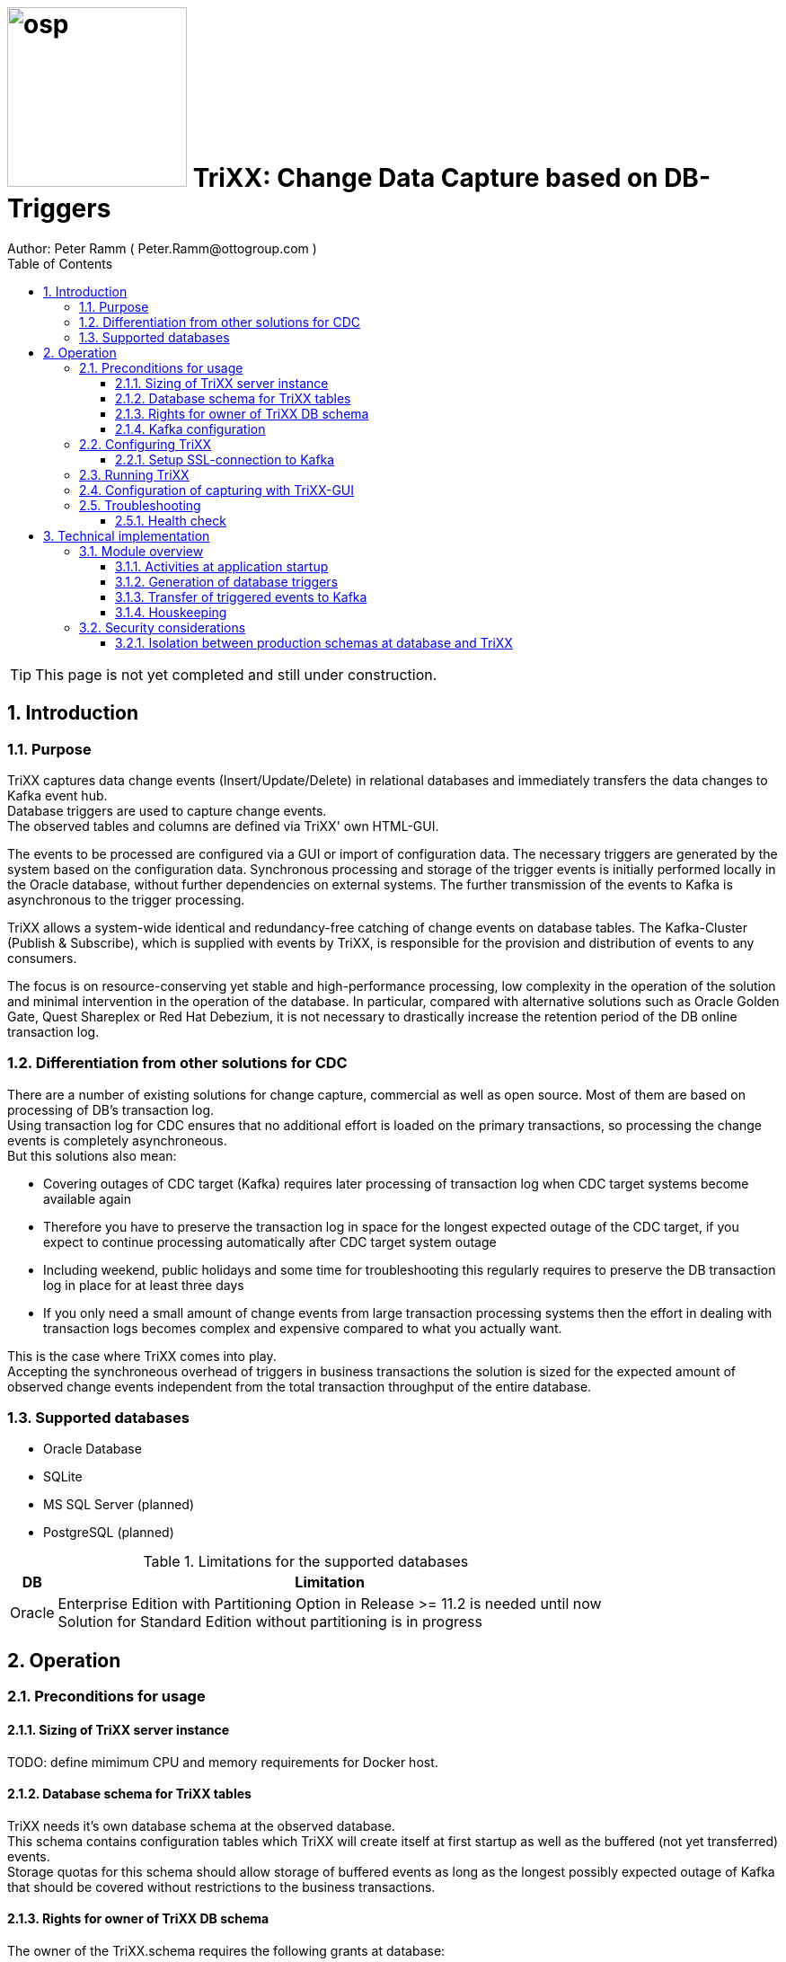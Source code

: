 = image:osp.png[float="left" width=200 ] TriXX: Change Data Capture based on DB-Triggers  =
Author: Peter Ramm ( Peter.Ramm@ottogroup.com )
:Author Initials: PR
:toc:
:toclevels: 4
:icons:
:imagesdir: ./images
:numbered:
:sectnumlevels: 6
:homepage: https://www.osp.de
:title-logo-image: osp.png

TIP: This page is not yet completed and still under construction.

== Introduction ==
=== Purpose ===
**********************************************************************
TriXX captures data change events (Insert/Update/Delete) in relational databases and immediately transfers the data changes to Kafka event hub. +
Database triggers are used to capture change events. +
The observed tables and columns are defined via TriXX' own HTML-GUI.
**********************************************************************

The events to be processed are configured via a GUI or import of configuration data. The necessary triggers are generated by the system based on the configuration data.
Synchronous processing and storage of the trigger events is initially performed locally in the Oracle database, without further dependencies on external systems.
The further transmission of the events to Kafka is asynchronous to the trigger processing.

TriXX allows a system-wide identical and redundancy-free catching of change events on database tables.
The Kafka-Cluster (Publish & Subscribe), which is supplied with events by TriXX, is responsible for the provision and distribution of events to any consumers.

The focus is on resource-conserving yet stable and high-performance processing,
low complexity in the operation of the solution and minimal intervention in the operation of the database.
In particular, compared with alternative solutions such as Oracle Golden Gate, Quest Shareplex or Red Hat Debezium,
it is not necessary to drastically increase the retention period of the DB online transaction log.

=== Differentiation from other solutions for CDC ===
There are a number of existing solutions for change capture, commercial as well as open source.
Most of them are based on processing of DB's transaction log. +
Using transaction log for CDC ensures that no additional effort is loaded on the primary transactions,
so processing the change events is completely asynchroneous. +
But this solutions also mean:

* Covering outages of CDC target (Kafka) requires later processing of transaction log when CDC target systems become available again
* Therefore you have to preserve the transaction log in space for the longest expected outage of the CDC target, if you expect to continue processing automatically after CDC target system outage
* Including weekend, public holidays and some time for troubleshooting this regularly requires to preserve the DB transaction log in place for at least three days
* If you only need a small amount of change events from large transaction processing systems then the effort in dealing with transaction logs becomes complex and expensive compared to what you actually want.

This is the case where TriXX comes into play. +
Accepting the synchroneous overhead of triggers in business transactions the solution is sized for the expected amount of observed change events independent from the total transaction throughput of the entire database.

=== Supported databases ===

* Oracle Database
* SQLite
* MS SQL Server (planned)
* PostgreSQL (planned)

.Limitations for the supported databases
[cols="~,~"]
|===
|DB|Limitation

|Oracle|Enterprise Edition with Partitioning Option in Release >= 11.2 is needed until now +
Solution for Standard Edition without partitioning is in progress
|===



== Operation ==
=== Preconditions for usage ===
==== Sizing of TriXX server instance ====
TODO: define mimimum CPU and memory requirements for Docker host.

==== Database schema for TriXX tables ====
TriXX needs it's own database schema at the observed database. +
This schema contains configuration tables which TriXX will create itself at first startup as well as the buffered (not yet transferred) events. +
Storage quotas for this schema should allow storage of buffered events as long as the longest possibly expected outage of Kafka that should be covered without restrictions to the business transactions.

==== Rights for owner of TriXX DB schema ====
The owner of the TriXX.schema requires the following grants at database:

.Grants required for Oracle
[cols="~,~"]
|===
|Grant|Description

|CREATE ANY TRIGGER|Allows creation and dropping of triggers in foreign schemas of database
|SELECT ON sys.DBA_Tables|Allows listing of table names for tables without SELECT grant (not included in All_Tables). This right must be granted by user SYS or SYSDBA.
|SELECT ON sys.DBA_Tab_Columns|Allows listing of column names for tables without SELECT grant (not included in All_Tab_Columns). This right must be granted by user SYS or SYSDBA.

|===

==== Kafka configuration ====
.Options for Kafka consumer
[cols="~,~,~"]
|===
|Option|Value|Description

|isolation-level|read_comitted|If not set to read_comitted the consumer will early read/consume messages of pending transactions that are possibly rolled back later from TriXX. Later successful processing of messages by TriXX may lead to duplicate occurrence of messages in consumer's stream.
|===

=== Configuring TriXX ===
You can configure TriXX either by defining config settings as environment variables or by storing configuration settings in a YML file and providing the location of this config file to TriXX via TRIXX_RUN_CONFIG.

Environment variables overrides values from configuration file.

.Environment parameters evaluated at appliction start
[cols="~,~,~,~"]
|===
|Variable|Description|Type|Default

|LOG_LEVEL|Log level of application (debug, info, warn, error)|optional|warn
|TIMEZONE|Sets local timezone within Docker-container of TriXX-applikation. Must be directly set as environment of container, does not work in config file|optional|Europe/Berlin
|TNS_ADMIN|directory of tnsnames.ora for resolution of Oracle DB aliases (File tnsnames.ora is usually mounted into Docker-Container). Valid for Oracle only.|optional|
|TRIXX_DB_PASSWORD|Password of TRIXX_DB_USER, aims also as password of user 'admin' for GUI-logon. Therefore also required for database without access control like SQLite.|required|
|TRIXX_DB_TYPE|Defines the typ of observed database. Valid values: SQLITE, ORACLE|required|
|TRIXX_DB_URL|Database-URL for JDBC Connect:
Example for Oracle: "MY_TNS_ALIAS" or "machine:port/service"|required|
|TRIXX_DB_USER|Username of TriXX-Schema in observed database|required|
|TRIXX_INITIAL_WORKER_THREADS|Initial number of worker threads. Each worker threads has it's own connection to database and Kafka and operates independent on transferring events from local DB table to Kafka.|optional|3
|TRIXX_KAFKA_MAX_BULK_COUNT|Maximum number of messages to process within one bulk operation to Kafka. Higher values increases risk of unexpected errors like Kafka::MessageSizeTooLarge|optional|1000
|TRIXX_KAFKA_SEED_BROKER|Comma-separated list of seed-brokers for Kafka logon (Host:Port), Example: "kafka1.osp-dd.de:9092, kafka2.osp-dd.de:9092"
"/dev/null" for mocking of Kafka connection in tests (discard events instead of transfer to Kafka).|required|
|TRIXX_KAFKA_TOTAL_BUFFER_SIZE_MB|Memory buffer size for Kafka message buffer in Megabyte. Maximum for the sum of allocated memory over all threads. If the amount is not sufficient at runtime than the value of TRIXX_KAFKA_MAX_BULK_COUNT is automatically decreased by TriXX until it is according to the available memory.|optional|10
|TRIXX_MAX_TRANSACTION_SIZE|Maximum number of messages for processing within one transaktion (both DB and Kafka)|optional|10000
|TRIXX_RUN_CONFIG|Path and name of configuration file in YML format as alternative to configuration by environment variables|optional|APP_ROOT/config/trixx_run.yml

|===

==== Setup SSL-connection to Kafka ====
Kafka supports encryption and authentication via SSL.
The required setup is described at http://kafka.apache.org/documentation.html#security_ssl.
However, the certificates generated for Kafka are in JKS format, which the underlying library 'ruby-kafka' does not support.
Luckily, it is possible to convert the generated files into X509 format.
A guide how to do conversion is here: https://github.com/zendesk/ruby-kafka/wiki/Creating-X509-certificates-from-JKS-format.


=== Running TriXX ===
The TriXX application is provided as Docker-Image by:
[source]
docker pull git.osp-dd.de:5005/main/trixx

You can run the this image like:
[source]
docker run -p 8080:8080 -e TRIXX_RUN_CONFIG=/etc/trixx_run.yml -v /my_local_dir/trixx_run.yml:/etc/trixx_run.yml git.osp-dd.de:5005/main/trixx

The web-GUI would be available by http://localhost:8080 in this case.
It is recommended to place an own reverse proxy nearby for SSL encryption.

=== Configuration of capturing with TriXX-GUI ===
TODO: Describe GUI workflow

=== Troubleshooting ===
==== Health check ====
There is a healthcheck service available at:

 http://<TriXX-URL>/health_check

Status code 200 (ok) is returned if the configured number of worker threads exists and is functional. +
The http-response contains a JSON-object with detailled informations.

== Technical implementation ==
=== Module overview ===

==== Activities at application startup ====

The following things are executed at startup of application / docker container if necessary:

* The needed data structures in TriXX-schema (TRIXX_DB_USER) are created or updated
* The initial TriXX-user "admin" is created for GUI with link to the TRIXX_DB_USER
** For initial GUI logon with user "admin" the password is the DB-passwort of Trixx DB-user (TRIXX_DB_PASSWORD)
** The GUI user "admin" acts as supervisor with the authorization to administrate further user accounts

==== Generation of database triggers ====
==== Transfer of triggered events to Kafka ====
==== Houskeeping ====

=== Security considerations ===

==== Isolation between production schemas at database and TriXX ====
The TriXX application requires an own schema on database for TriXX. This schema must not contain any foreign structures.
All database changes made by TriXX are isolated to this schema.
The owner of the TriXX-schema requires only a minimum set of rights on foreign objects, especially no right to read the full table content.


